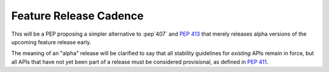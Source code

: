 Feature Release Cadence
=======================

This will be a PEP proposing a simpler alternative to :pep`407` and
:pep:`413` that merely releases alpha versions of the upcoming feature
release early.

The meaning of an "alpha" release will be clarified to say that all stability
guidelines for *existing* APIs remain in force, but all APIs that have not
yet been part of a release must be considered provisional, as defined in
:pep:`411`. 